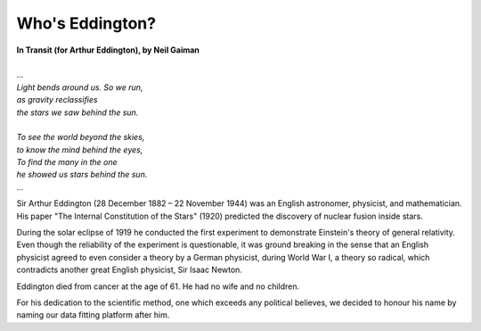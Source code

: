 .. _who_is_eddington:

Who's Eddington?
================

.. figure:: /_static/arthureddington.jpg
    :width: 250

|   **In Transit (for Arthur Eddington), by Neil Gaiman**
|
|   *...*
|   *Light bends around us. So we run,*
|   *as gravity reclassifies*
|   *the stars we saw behind the sun.*
|
|   *To see the world beyond the skies,*
|   *to know the mind behind the eyes,*
|   *To find the many in the one*
|   *he showed us stars behind the sun.*
|   *...*

Sir Arthur Eddington (28 December 1882 – 22 November 1944) was an English astronomer,
physicist, and mathematician. His paper "The Internal Constitution of the Stars" (1920)
predicted the discovery of nuclear fusion inside stars.

During the solar eclipse of 1919 he conducted the first experiment to demonstrate
Einstein's theory of general relativity. Even though the reliability of the experiment
is questionable, it was ground breaking in the sense that an English physicist agreed
to even consider a theory by a German physicist, during World War I, a theory so
radical, which contradicts another great English physicist, Sir Isaac Newton.

Eddington died from cancer at the age of 61. He had no wife and no children.

For his dedication to the scientific method, one which exceeds any
political believes, we decided to honour his name by naming our data fitting platform
after him.